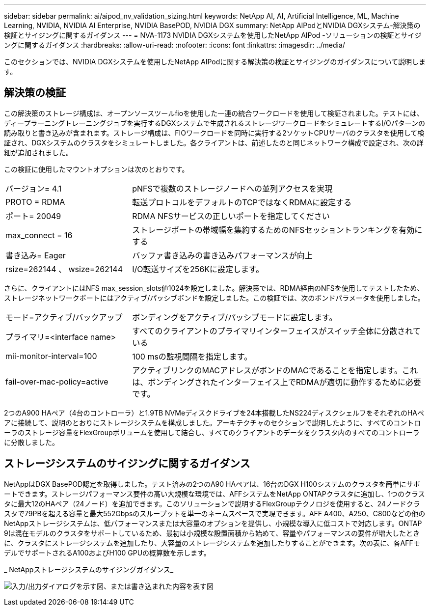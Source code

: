 ---
sidebar: sidebar 
permalink: ai/aipod_nv_validation_sizing.html 
keywords: NetApp AI, AI, Artificial Intelligence, ML, Machine Learning, NVIDIA, NVIDIA AI Enterprise, NVIDIA BasePOD, NVIDIA DGX 
summary: NetApp AIPodとNVIDIA DGXシステム-解決策の検証とサイジングに関するガイダンス 
---
= NVA-1173 NVIDIA DGXシステムを使用したNetApp AIPod -ソリューションの検証とサイジングに関するガイダンス
:hardbreaks:
:allow-uri-read: 
:nofooter: 
:icons: font
:linkattrs: 
:imagesdir: ../media/


[role="lead"]
このセクションでは、NVIDIA DGXシステムを使用したNetApp AIPodに関する解決策の検証とサイジングのガイダンスについて説明します。



== 解決策の検証

この解決策のストレージ構成は、オープンソースツールfioを使用した一連の統合ワークロードを使用して検証されました。テストには、ディープラーニングトレーニングジョブを実行するDGXシステムで生成されるストレージワークロードをシミュレートするI/Oパターンの読み取りと書き込みが含まれます。ストレージ構成は、FIOワークロードを同時に実行する2ソケットCPUサーバのクラスタを使用して検証され、DGXシステムのクラスタをシミュレートしました。各クライアントは、前述したのと同じネットワーク構成で設定され、次の詳細が追加されました。

この検証に使用したマウントオプションは次のとおりです。

[cols="30%, 70%"]
|===


| バージョン= 4.1 | pNFSで複数のストレージノードへの並列アクセスを実現 


| PROTO = RDMA | 転送プロトコルをデフォルトのTCPではなくRDMAに設定する 


| ポート= 20049 | RDMA NFSサービスの正しいポートを指定してください 


| max_connect = 16 | ストレージポートの帯域幅を集約するためのNFSセッショントランキングを有効にする 


| 書き込み= Eager | バッファ書き込みの書き込みパフォーマンスが向上 


| rsize=262144 、 wsize=262144 | I/O転送サイズを256Kに設定します。 
|===
さらに、クライアントにはNFS max_session_slots値1024を設定しました。解決策では、RDMA経由のNFSを使用してテストしたため、ストレージネットワークポートにはアクティブ/パッシブボンドを設定しました。この検証では、次のボンドパラメータを使用しました。

[cols="30%, 70%"]
|===


| モード=アクティブ/バックアップ | ボンディングをアクティブ/パッシブモードに設定します。 


| プライマリ=<interface name> | すべてのクライアントのプライマリインターフェイスがスイッチ全体に分散されている 


| mii-monitor-interval=100 | 100 msの監視間隔を指定します。 


| fail-over-mac-policy=active | アクティブリンクのMACアドレスがボンドのMACであることを指定します。これは、ボンディングされたインターフェイス上でRDMAが適切に動作するために必要です。 
|===
2つのA900 HAペア（4台のコントローラ）と1.9TB NVMeディスクドライブを24本搭載したNS224ディスクシェルフをそれぞれのHAペアに接続して、説明のとおりにストレージシステムを構成しました。アーキテクチャのセクションで説明したように、すべてのコントローラのストレージ容量をFlexGroupボリュームを使用して結合し、すべてのクライアントのデータをクラスタ内のすべてのコントローラに分散しました。



== ストレージシステムのサイジングに関するガイダンス

NetAppはDGX BasePOD認定を取得しました。テスト済みの2つのA90 HAペアは、16台のDGX H100システムのクラスタを簡単にサポートできます。ストレージパフォーマンス要件の高い大規模な環境では、AFFシステムをNetApp ONTAPクラスタに追加し、1つのクラスタに最大12のHAペア（24ノード）を追加できます。このソリューションで説明するFlexGroupテクノロジを使用すると、24ノードクラスタで79PBを超える容量と最大552Gbpsのスループットを単一のネームスペースで実現できます。AFF A400、A250、C800などの他のNetAppストレージシステムは、低パフォーマンスまたは大容量のオプションを提供し、小規模な導入に低コストで対応します。ONTAP 9は混在モデルのクラスタをサポートしているため、最初は小規模な設置面積から始めて、容量やパフォーマンスの要件が増大したときに、クラスタにストレージシステムを追加したり、大容量のストレージシステムを追加したりすることができます。次の表に、各AFFモデルでサポートされるA100およびH100 GPUの概算数を示します。

_ NetAppストレージシステムのサイジングガイダンス_

image:aipod_nv_A90_sizing.png["入力/出力ダイアログを示す図、または書き込まれた内容を表す図"]
